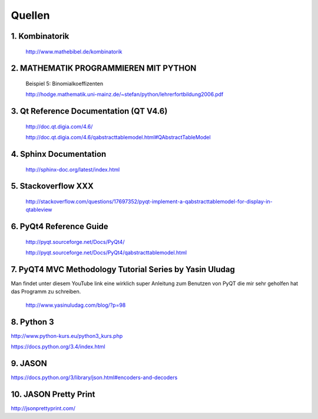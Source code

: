 Quellen
=======	
1. Kombinatorik
----------------
	http://www.mathebibel.de/kombinatorik
	
2. MATHEMATIK PROGRAMMIEREN MIT PYTHON
--------------------------------------
	Beispiel 5: Binomialkoeffizenten
	
	http://hodge.mathematik.uni-mainz.de/~stefan/python/lehrerfortbildung2006.pdf
	
3. Qt Reference Documentation (QT V4.6)
---------------------------------------
	http://doc.qt.digia.com/4.6/
	
	http://doc.qt.digia.com/4.6/qabstracttablemodel.html#QAbstractTableModel
	
4. Sphinx Documentation
-----------------------
	http://sphinx-doc.org/latest/index.html

5. Stackoverflow XXX
--------------------

	http://stackoverflow.com/questions/17697352/pyqt-implement-a-qabstracttablemodel-for-display-in-qtableview


6. PyQt4 Reference Guide
-------------------------
	http://pyqt.sourceforge.net/Docs/PyQt4/
	
	http://pyqt.sourceforge.net/Docs/PyQt4/qabstracttablemodel.html

7. PyQT4 MVC Methodology Tutorial Series by Yasin Uludag
-----------------------------------------

Man findet unter diesem YouTube link eine wirklich super Anleitung zum Benutzen von PyQT die mir sehr geholfen hat das Programm zu schreiben.

	http://www.yasinuludag.com/blog/?p=98

8. Python 3
-----------
http://www.python-kurs.eu/python3_kurs.php

https://docs.python.org/3.4/index.html

9. JASON
--------
https://docs.python.org/3/library/json.html#encoders-and-decoders

10. JASON Pretty Print
----------------------
http://jsonprettyprint.com/

